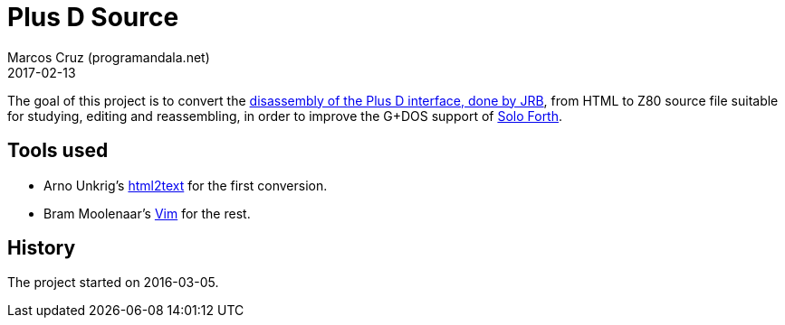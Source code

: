 = Plus D Source
:revdate: 2017-02-13
:author: Marcos Cruz (programandala.net)

The goal of this project is to convert the
http://www.biehold.nl/rudy/plusd/plusd.htm[disassembly of the Plus D
interface, done by JRB], from HTML to Z80 source file suitable for
studying, editing and reassembling, in order to improve the G+DOS
support of http://programandala.net/en.program.solo_forth.html[Solo
Forth].

== Tools used

- Arno Unkrig's http://www.mbayer.de/html2text/files.shtml[html2text]
for the first conversion.
- Bram Moolenaar's http://vim.org/[Vim] for the rest.

== History

The project started on 2016-03-05.

